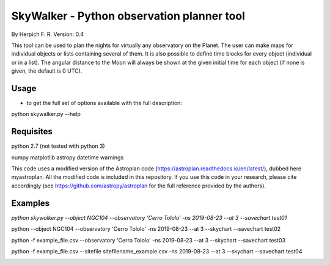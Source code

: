 SkyWalker - Python observation planner tool
-------------------------------------------

By Herpich F. R.
Version: 0.4

This tool can be used to plan the nights for virtually any observatory on the Planet. The user can make maps for individual objects or lists containing several of them. It is also possible to define time blocks for every object (individual or in a list). The angular distance to the Moon will always be shown at the given initial time for each object (if none is given, the default is 0 UTC).

Usage
+++++

- to get the full set of options available with the full description:

python skywalker.py --help

Requisites
++++++++++

python 2.7 (not tested with python 3)

numpy  
matplotlib  
astropy  
datetime  
warnings

This code uses a modified version of the Astroplan code (https://astroplan.readthedocs.io/en/latest/), dubbed here myastroplan. All the modified code is included in this repository. If you use this code in your research, please cite accordingly (see https://github.com/astropy/astroplan for the full reference provided by the authors).

Examples
++++++++

`python skywalker.py --object NGC104 --observatory 'Cerro Tololo' -ns 2019-08-23 --at 3 --savechart test01`

.. image:: figs/test01_2019-08-23_plan.png

python --object NGC104 --observatory 'Cerro Tololo' -ns 2019-08-23 --at 3 --skychart --savechart test02

.. image:: figs/test02_2019-08-23_plan.png

python -f example_file.csv --observatory 'Cerro Tololo' -ns 2019-08-23 --at 3 --skychart --savechart test03

.. image:: figs/test03_2019-08-23_plan.png

python -f example_file.csv --sitefile sitefilename_example.csv -ns 2019-08-23 --at 3 --skychart --savechart test04

.. image:: figs/test04_2019-08-23_plan.png
